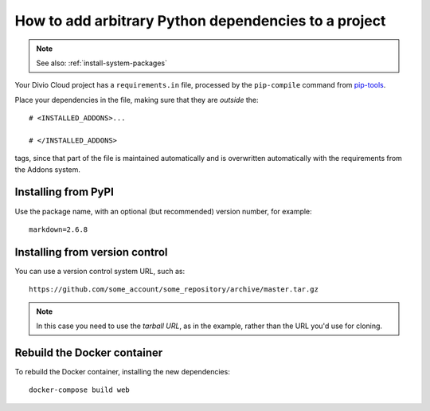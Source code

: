.. _install-python-dependencies:

How to add arbitrary Python dependencies to a project
=====================================================

..  note:: See also: :ref:`install-system-packages`

Your Divio Cloud project has a ``requirements.in`` file, processed by the
``pip-compile`` command from `pip-tools
<https://github.com/jazzband/pip-tools>`_.

Place your dependencies in the file, making sure that they are *outside* the::

    # <INSTALLED_ADDONS>...

    # </INSTALLED_ADDONS>

tags, since that part of the file is maintained automatically and is overwritten automatically with the requirements
from the Addons system.

Installing from PyPI
--------------------

Use the package name, with an optional (but recommended) version number, for
example::

    markdown=2.6.8


Installing from version control
-------------------------------

You can use a version control system URL, such as::

    https://github.com/some_account/some_repository/archive/master.tar.gz

..  note::

    In this case you need to use the *tarball URL*, as in the example, rather than the URL you'd use for cloning.


Rebuild the Docker container
----------------------------

To rebuild the Docker container, installing the new dependencies::

    docker-compose build web
